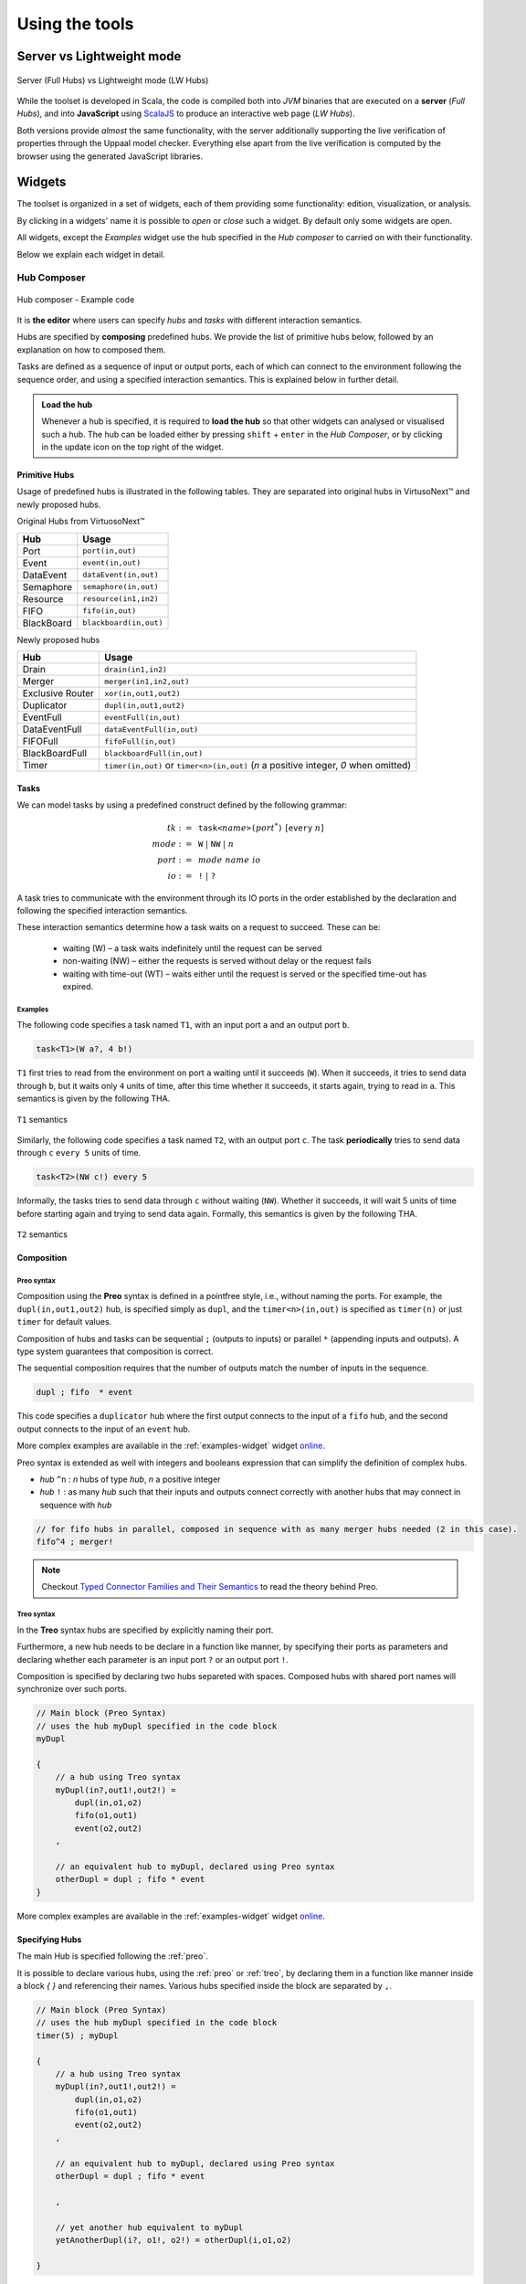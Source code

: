 Using the tools
***************

.. |showMore| image:: _static/imgs/showMore.svg
.. |download| image:: _static/imgs/download.svg

Server vs Lightweight mode
==========================

.. figure:: _static/imgs/lw-vs-server.png
    :align: center
    :target: _static/imgs/lw-vs-server.png

    Server (Full Hubs) vs Lightweight mode (LW Hubs)

While the toolset is developed in Scala, the code is compiled both into *JVM*
binaries that are executed on a **server** (*Full Hubs*), and into **JavaScript** using
`ScalaJS <https://wwws.scala- js.org>`_ to produce an interactive web page (*LW Hubs*).

Both versions provide *almost* the same functionality, with the server
additionally supporting the live verification of properties through the Uppaal model checker.
Everything else apart from the live verification is computed
by the browser using the generated JavaScript libraries.

Widgets
=======

The toolset is organized in a set of widgets, each of them providing some functionality:
edition, visualization, or analysis.

By clicking in a widgets' name it is possible to `open` or `close` such a widget.
By default only some widgets are open.

All widgets, except the `Examples` widget use the hub specified in the `Hub composer`
to carried on with their functionality.

Below we explain each widget in detail.

.. _composer-widget:

Hub Composer
------------

.. figure:: _static/imgs/widgets/composer.png
    :align: center
    :scale: 40 %

    Hub composer - Example code

It is **the editor** where users can specify *hubs* and *tasks* with different interaction semantics.

Hubs are specified by **composing** predefined hubs.
We provide the list of primitive hubs below, followed by an explanation on how to composed them.

Tasks are defined as a sequence of input or output ports,
each of which can connect to the environment following the sequence order,
and using a specified interaction semantics.
This is explained below in further detail.

.. admonition:: Load the hub

    Whenever a hub is specified, it is required to **load the hub** so that other widgets can analysed or visualised such a hub.
    The hub can be loaded either by pressing ``shift`` + ``enter`` in the `Hub Composer`, or
    by clicking in the update icon on the top right of the widget.


Primitive Hubs
^^^^^^^^^^^^^^

Usage of predefined hubs is illustrated in the following tables.
They are separated into original hubs in VirtusoNext™ and newly proposed hubs.

.. |port| image:: _static/imgs/hubs/port.svg
.. |event| image:: _static/imgs/hubs/event.svg
.. |dEvent| image:: _static/imgs/hubs/dataEvent.svg
.. |sema| image:: _static/imgs/hubs/semaphore.svg
.. |resrc| image:: _static/imgs/hubs/resource.svg
.. |fifo| image:: _static/imgs/hubs/fifo.svg
.. |bb| image:: _static/imgs/hubs/blackboard.svg
.. |drain| image:: _static/imgs/hubs/drain.svg
.. |merger| image:: _static/imgs/hubs/port.svg
.. |dupl| image:: _static/imgs/hubs/dupl.svg
.. |eventF| image:: _static/imgs/hubs/eventFull.svg
.. |dEventF| image:: _static/imgs/hubs/dataEventFull.svg
.. |fifoF| image:: _static/imgs/hubs/fifoFull.svg
.. |bbF| image:: _static/imgs/hubs/blackboardFull.svg
.. |timer| image:: _static/imgs/hubs/timer.svg
.. |xor| image:: _static/imgs/hubs/xor.svg

.. |semaA| image:: _static/imgs/tha/semaphore.png

Original Hubs from VirtuosoNext™

=================== =================
Hub                 Usage
=================== =================
|port| Port         ``port(in,out)``
|event| Event        ``event(in,out)``
|dEvent| DataEvent  ``dataEvent(in,out)``
|sema| Semaphore    ``semaphore(in,out)``
|resrc| Resource    ``resource(in1,in2)``
|fifo| FIFO         ``fifo(in,out)``
|bb| BlackBoard     ``blackboard(in,out)``
=================== =================

Newly proposed hubs

======================== ============================================
Hub                      Usage
======================== ============================================
|drain| Drain            ``drain(in1,in2)``
|merger| Merger          ``merger(in1,in2,out)``
|xor| Exclusive Router   ``xor(in,out1,out2)``
|dupl| Duplicator        ``dupl(in,out1,out2)``
|eventF| EventFull       ``eventFull(in,out)``
|dEventF| DataEventFull  ``dataEventFull(in,out)``
|fifoF| FIFOFull         ``fifoFull(in,out)``
|bbF| BlackBoardFull     ``blackboardFull(in,out)``
|timer| Timer            ``timer(in,out)`` or ``timer<n>(in,out)``
                         (*n* a positive integer, *0* when omitted)
======================== ============================================

Tasks
^^^^^

We can model tasks by using a predefined construct defined by the following grammar:

.. math::

    \begin{align*}
        tk              :=~& \texttt{task<}\mathit{name}\texttt{>(} \mathit{port}^{*} \texttt{)} ~[\texttt{every}~n] \\
        \mathit{mode}   :=~& \texttt{W} ~|~ \texttt{NW} ~|~ \mathit{n} \\
        \mathit{port}   :=~& \mathit{mode~name~io} \\
        \mathit{io}     :=~& \texttt{!} ~|~ \texttt{?}
    \end{align*}


A task tries to communicate with the environment through its IO ports in the order established by the declaration and
following the specified interaction semantics.

These interaction semantics determine how a task waits on a request to succeed.
These can be:

 * waiting (W) – a task waits indefinitely until the request can be served
 * non-waiting (NW) – either the requests is served without delay or the request fails
 * waiting with time-out (WT) – waits either until the request is served or the specified time-out has expired.

Examples
""""""""

The following code specifies a task named ``T1``,
with an input port ``a`` and an output port ``b``.

..  code:: haskell

        task<T1>(W a?, 4 b!)


``T1`` first tries to read from the environment on port ``a`` waiting until it succeeds (``W``).
When it succeeds, it tries to send data through ``b``, but it waits only ``4`` units of time, after this time
whether it succeeds, it starts again, trying to read in ``a``.
This semantics is given by the following THA.

.. figure:: _static/imgs/tha/t1.png
    :align: center
    :scale: 30 %

    ``T1`` semantics


Similarly, the following code specifies a task named ``T2``,
with an output port ``c``.
The task **periodically** tries to send data through ``c`` ``every 5`` units of time.

.. code-block:: haskell

    task<T2>(NW c!) every 5

Informally, the tasks tries to send data through ``c`` without waiting (``NW``).
Whether it succeeds, it will wait 5 units of time before starting again and trying to send data again.
Formally, this semantics is given by the following THA.

.. figure:: _static/imgs/tha/t2.png
    :align: center
    :scale: 30 %

    ``T2`` semantics

Composition
^^^^^^^^^^^

.. _preo:

Preo syntax
"""""""""""
Composition using the **Preo** syntax is defined in a pointfree style, i.e., without naming the ports.
For example, the ``dupl(in,out1,out2)`` hub, is specified simply as ``dupl``,
and the ``timer<n>(in,out)`` is specified as ``timer(n)`` or just ``timer`` for default values.

Composition of hubs and tasks can be sequential ``;`` (outputs to inputs)
or parallel ``*`` (appending inputs and outputs).
A type system guarantees that composition is correct.

The sequential composition requires that the number of outputs match the number of inputs in the sequence.

.. code::

    dupl ; fifo  * event

This code specifies a ``duplicator`` hub
where the first output connects to the input of a ``fifo`` hub,
and the second output connects to the input of an ``event`` hub.

More complex examples are available in the :ref:`examples-widget` widget `online <http://arcatools.org/hubs>`_.

Preo syntax is extended as well with integers and booleans expression that can simplify the definition of complex hubs.


* `hub` ``^n`` : `n` hubs of type `hub`, `n` a positive integer
* `hub` ``!`` :  as many `hub` such that their inputs and outputs connect correctly with another hubs
  that may connect in sequence with *hub*

.. code-block::

    // for fifo hubs in parallel, composed in sequence with as many merger hubs needed (2 in this case).
    fifo^4 ; merger!

.. note::

    Checkout `Typed Connector Families and Their Semantics <http://jose.proenca.org/papers/connector-families/scp-cfam.pdf>`_
    to read the theory behind Preo.

.. _treo:

Treo syntax
"""""""""""

In the **Treo** syntax hubs are specified by explicitly naming their port.

Furthermore, a new hub needs to be declare in a function like manner, by specifying their ports as parameters
and declaring whether each parameter is an input port ``?`` or an output port ``!``.

Composition is specified by declaring two hubs separeted with spaces.
Composed hubs with shared port names will synchronize over such ports.

.. code::

    // Main block (Preo Syntax)
    // uses the hub myDupl specified in the code block
    myDupl

    {
        // a hub using Treo syntax
        myDupl(in?,out1!,out2!) =
            dupl(in,o1,o2)
            fifo(o1,out1)
            event(o2,out2)
        ,

        // an equivalent hub to myDupl, declared using Preo syntax
        otherDupl = dupl ; fifo * event
    }

More complex examples are available in the :ref:`examples-widget` widget `online <http://arcatools.org/hubs>`_.


Specifying Hubs
^^^^^^^^^^^^^^^

The main Hub is specified following the :ref:`preo`.

It is possible to declare various hubs, using the :ref:`preo` or :ref:`treo`,
by declaring them in a function like manner inside a block `{ }` and referencing their names.
Various hubs specified inside the block are separated by ``,``.

.. code::

    // Main block (Preo Syntax)
    // uses the hub myDupl specified in the code block
    timer(5) ; myDupl

    {
        // a hub using Treo syntax
        myDupl(in?,out1!,out2!) =
            dupl(in,o1,o2)
            fifo(o1,out1)
            event(o2,out2)
        ,

        // an equivalent hub to myDupl, declared using Preo syntax
        otherDupl = dupl ; fifo * event

        ,

        // yet another hub equivalent to myDupl
        yetAnotherDupl(i?, o1!, o2!) = otherDupl(i,o1,o2)

    }


.. _circuit-widget:

Circuit of the instance
-----------------------

.. figure:: _static/imgs/widgets/circuit.png
    :align: center
    :scale: 40 %

    Hub circuit - Two task, ``t1`` and ``t2``, write in sequence to another task ``act``


This widget shows the architectural view of the hub specified in the `Hub Composer`, i.e. how primitive hubs
and tasks are connected to form a more complex hub.

**Blue boxes** with names represent `tasks`;
**white circles**, if any, represent free `input/output ports`, i.e. ports that haven't been connected yet; and
**the rest of the nodes** represent `primitive hubs`.

**Arrows** represent `connections` from output to input ports.
Incoming and outgoing arrows from tasks are labeled with the corresponding interaction semantics
(``W``, ``NW``, ``n`` - ``n`` a positive integer), the port's name (only when using the **Treo** syntax), and
the type of port (input or output).


Hub Automaton of the instance
-----------------------------

.. figure:: _static/imgs/widgets/automaton.png
    :align: center
    :scale: 40 %

    (Timed) Hub Automaton - Example automaton for a hub ``timer(5)``


This widget shows the simplified and serialized automaton of the hub specified in the `Hub Composer`.

A **white circled location** represents the initial state.
All locations have a **clock invariant**, represented by a purple label next to the location node, e.g. :math:`cl\leq 5` (right location).
Locations that do not show any clock invariant are locations with trivially satisfied invariants, namely :math:`\top`.

Transitions are labeled as followed:

    - **guard constraint**, represented by a green label within angle brackets, e.g. :math:`\langle \top \rangle`
    - **clock constraint**, if any, represented by a yellow label following the guard constraint, e.g. :math:`cl == 5` (bottom transition)
    - **synchronizing ports**, represented by blue labels, e.g. :math:`in\downarrow`, where :math:`\downarrow` represents an input port, and :math:`\uparrow` an output port
    - **updates**, if any, represented by a dark blue label, e.g. :math:`bf:=in` (top transition)
    - **clock updates**, if any, represented by a purple label, e.g. :math:`cl:=0` (top transition)


.. warning::

    There is a known issue where labels of the automaton 
    are not visualised in the current version of Firefox.

.. _examples-widget:

Examples
--------

.. figure:: _static/imgs/widgets/examples.png
    :align: center
    :scale: 60 %

    Examples - A set of example hubs written in `Preo` and `Treo` syntax

This widget provides a set of example hubs,
from primitive (e.g. `Port` and `Port - 2 sources`) to more complex ones (e.g. `Alternator` and `Sequencer`).

Some examples are written in `Preo` syntax, such as `Alternator (no variables)`, and others in `Treo` syntax, such as `Alternator`.

By clicking on one of the examples, the corresponding code will be loaded in the `Hub Composer` and it will trigger the update of other
widgets that are opened.

Context Switch Analysis
-----------------------

.. figure:: _static/imgs/widgets/context.png
    :align: center
    :scale: 60 %

    Context Switch Analysis - Minimum number of context switches for the trace ``p1,p2`` from the hub example from :ref:`circuit-widget`

This widget is an interactive panel to estimate the minimum number of context switches that a given trace in
the current hub will have if implemented in VirtuosoNext™.

A trace is a sequence of ports executions. In the example, the trace ``p1,p2`` captures any trace in which ``p1`` executes,
followed by the execution of port ``p2``. In bot cases, ``p1`` and ``p2`` could execute synchronously with other ports.

It is possible to express ``n`` -sequential executions of the same port ``p`` as ``p^n``.
For example ``p^3``, instead of ``p,p,p``.

The trace can be specified in the text box next to the `Pattern:`.
After which, it is required to load the trace by
either pressing ``shift`` + ``enter`` or clicking on the load icon on the top right of the box.

The widget will present the analysis below by stating the minimum number of context switches required,
showing the transitions that follow such a trace and the number of context switches per transition.

In the example, the trace ``p1,p2`` requires in the best case `12 CS`.
Starting from the initial state `1` it transitions to state `2`
by executing synchronously ports ``s2``, ``get``, and ``p1``.
Context switches occur when the execution changes from the **Kernel** to some user **task** and vice-versa.
Hubs execute in the Kernel task.

The following table summarises the possible sequence of CS between the Kernel task (executing the hub) and the user
tasks responsible for the synchronisation requests on ports ``s2``, ``s1``, ``get``, ``p1``, and ``p2``.
**Each line represents 1 CS**.

Notice that this is just an example.
In reality, the order in which the kernel selects which task to execute next depends on many factors,
including the priority of the tasks, and other tasks that might be executing.

=====  ===================  ===============  ===================
#      Control From         Synchronisation  Control To
                            Request
=====  ===================  ===============  ===================
1 	   Kernel								 Task with s2
2      Task with s2         s2               Kernel
3      Kernel                                Task with get
4      Task with get        get              Kernel
5      Kernel                                Task with p1
6      Task with p1         p1               Kernel
-----  -------------------  ---------------  -------------------
7      Kernel                                Task with s1
8      Task with s1         s1               Kernel
9      Kernel                                Task with get
10     Task with get        get              Kernel
11     Kernel                                Task with p2
12     Task with p2         p2               Kernel
=====  ===================  ===============  ===================

For example, assuming the execution starts in the Kernel and there are not other tasks executing apart from the ones mentioned.
The Kernel selects the next task to execute (based on priority, etc.), in this case, the task responsible for ``s2``,
and it takes 1 CS to change control to the such a task.
This task then request to synchronise on port ``s2`` and the control goes back to the kernel (+1 CS).

Please notice that this widget is experimental.

Hub Automaton Analysis
----------------------

.. figure:: _static/imgs/widgets/analysis.png
    :align: center
    :scale: 50 %

    THA Analysis - example of structural properties for the automaton of the hub specified in the :ref:`composer-widget`

This widget provides a summary of some structural properties of the timed hub automaton.
Currently:

- **Memory estimation** -
  minimum memory size (bits) required in terms of data (assumes Integer variables) and clock variables (Float variables),
  and in terms space needed to encode all states.
  Typically :math:`\lceil\log_2(n)\rceil` bits are required to encode n states.

- **Code size estimation** -
  lines of code needed to encode the hub. Typically one line per: transition, state, variable,
  guard, and assignment instruction. We consider assignment instruction to clock resets and assignments on internal variables.
  Assignments from input to output ports are not consider as such.

- **Always available ports** -
  information about which ports of the hub are always ready to synchronise (up to some restrictions).
  This is, ports that are ready to execute in any state of the hub, possibly up to some restrictions imposed by guards, or
  synchronizations with other ports. For example in a data ``dataEvent`` hub, the input port is always ready to synchronize
  without delay, and without restrictions imposed by the hub - transitions with this port are single-action transitions
  and have a trivially satisfied guard.

.. _temporal-widget:

Temporal Logic
--------------

.. figure:: _static/imgs/widgets/logic.png
    :align: center
    :scale: 50 %

    Temporal Logic - example of temporal properties for the automaton of the hub specified in the :ref:`composer-widget`


This widget is the editor where the user can specify a list of `timed behavioral properties`,
and (if using the server version) `verify` them by relying on an instance of the Uppaal model checker running in our server
(if using `ArcaTools <http://arcatools.org/assets/hubs.html>`_)
or the user's computer (if using a local installation).

The grammar
^^^^^^^^^^^

Properties are given using a **dynamic temporal logic** proposed for Timed Hub Automata,
which can be seen as a subset of Uppaal Timed Computation Tree Logic (TCTL).
This logic provides new operators to reason about the behaviour of the systems
focusing on **actions**, i.e., on ports that are fired rather than on locations as Uppaal TCTL.

TCTL properties are described using path formulas and state formulas. A
path formula quantifies over paths of the underlying transition system, while
a state formula quantifies over a single state of such system.

A valid property consists of a `path formula` `pf` given by the following grammar

.. code:: none

      // path formula
      pf ::= A[] sf | E[] sf | A<> sf | E<> sf | sf --> sf | every a --> b [after n]

      // state formula
      sf ::= a | a.doing | a.done
           | a refiresAfter n | a refiresAfterOrAt n | a refiresBefore n | a refiresBeforeOrAt n |
           | not sf
           | sf and sf | sf imply sf | sf or sf
           | ecc
           | deadlock | nothing

      // extended clock constraints
      ecc ::= c # n | c - # n | ecc and ecc | a.t # n

      // clock constraints operators
      # :: =  < | <= | == | >= | >

where `a` and `b` are port names, `c` is a clock, and `n` is an Integer.
``A`` and ``E`` are the universal and existential quantifiers over paths,
while ``[]`` and ``<>`` are the universal and existential quantifiers over states.
``a.t`` is a special clock assigned to port `a` that is set to `0` every time `a` fires -- i.e.,
after `a` fired, this clock tracks the time since `a` last fired.

The following table describes intuitively when each formula is satisfied.

========================= =======================================================================
Construct                      Description
========================= =======================================================================
``A[] sf``                 Holds if in **all** possible paths,
                           ``sf`` holds in **all** states
``A<> sf``                 Holds if in **all** possible paths,
                           ``sf`` holds in **at least one** state
``E[] sf``                 Holds if in **at least one** path,
                           ``sf`` holds in **all** states
``E<> sf``                 Holds if in **at least one** path,
                           ``sf`` holds in **at least one** state
``sf1 --> sf2``            Holds if whenever in every path where ``sf1`` in some state `s`,
                           ``sf2`` is eventually satisfied along the path from `s`.
                           It is a shorthand for ``A[] (sf1 imply (A <> sf2 ))``.
                           Notice that neither Uppaal nor our logic allows nested
                           path formulas.
``every a --> b after n``  Holds if, whenever `a` fires, `b` will fire before `a` fires again,
                           but after 5 or more units of time since `a` fired.
``a``                      Holds at the time instance when port `a` fires.
``a.doing``                Holds if `a` was the last port to be fired.
``a.done``                 Holds if `a` has fired at least once.
``a refiresAfter n``       Holds in states where, if `a` fired,
                           then it cannot refire until more than `n` units of time passed.
``a refiresAfterOrAt n``   Holds in states where, if `a` fired,
                           then it cannot refire until `n` or more units of time passed.
``a refiresBefore n``      Holds in states where `a` fires
                           before less than `n` units of time passed since the beginning or since it last fired.
``a refiresBeforeOrAt n``  Holds in states where `a` fires
                           before `n` or less units of time passed since the beginning or since it last fired.
``not sf``                 Holds in states where sf is not satisfied
``sf1 and sf2``            Holds in states where both ``sf1`` and ``sf2`` are satisfied
``sf1 or sf2``             Holds in states where ``sf1`` or ``sf2`` are satisfied
``sf1 imply sf2``          Holds in states where if ``sf1`` is satisfied, ``sf2`` is satisfied as well.
                           In states where ``sf1`` is not satisfied
                           the property is trivially satisfied.
``nothing``                Holds in states where no action has fired previously.
``deadlock``               Holds in states where there are no outgoing action transitions
                           neither from the state itself or any of its delay successors.
``c # n``                  Holds in states where the current value of clock c, :math:`\eta(c)`,
                           satisfies the condition :math:`\eta(c) ~\#~ n`.
``c1 - c2 # n``            Holds in states where the current value of clock c1 and c2,
                           satisfy the condition :math:`\eta(c1) - \eta(c2) ~\#~ n`.
``ecc1 and ecc1``          Holds in states where both clock constraints ``ecc1`` and ``ecc2`` are
                           satisfied.
``a.t # n``                Holds in states where the current value of clock ``a.t``
                           satisfies the condition :math:`\eta(a.t) ~\#~ n`.
========================= =======================================================================

The widget
^^^^^^^^^^

To analyse the properties the user needs to load the properties
by either pressing ``shift`` + ``enter`` or by clicking on the load icon on the top right of the widget.

Even when using the lightweight version,
the widget provides the necessary information to verify each property using Uppaal manually.

After loading the properties, a new box appears showing the results.
In particular, for each property, the result box shows:

- whether it is satisfied (✓ or ✗). This is shown only when using the server version (Full Hubs)
- its encoding using Uppaal's temporal logic syntax. This is accessed by clicking on the expand button |showMore|.
  Notice that a property using our logic might be translated into several Uppaal properties.
  In this case, we show for each Uppaal property whether it is satisfied -
  all should be satisfied in order to satisfy the original property.
- the Uppaal model needed to verify such a property and the property itself encoded using Uppaals' syntax. This can be
  downloaded by clicking on |download|.

.. figure:: _static/imgs/widgets/verification-open.png
    :align: center
    :scale: 50 %

    Verification Information - Output result from loading the properties in the Temporal Logic box.

.. admonition:: One Uppaal model per property

    Depending on the kind of property, the model may need to incorporate more or less auxiliary variables
    in order to support such a query. For example, `a.done` query requires to add a Boolean variable `a_done` to the model,
    initialized as false and set to true whenever port `a` fires (never set to false again).
    Thus, each property has its own Uppaal model.


Manual verification using Uppaal
^^^^^^^^^^^^^^^^^^^^^^^^^^^^^^^^

Although the user can automatically verify properties from the temporal logic widget, as explained above,
it its possible to download the model |download| and import the model from the Uppaal model checker.

After running Uppaal, go to **File** -> **Open System** and select the ``.xml`` model downloaded either from the
:ref:`uppaal` or :ref:`temporal-widget` widget.

- **Editor**: shows the automaton of the hub and the structure of the Uppaal Project.
  Global declarations of variables, clocks, and channels, can be found under *Declarations*, while local declarations
  can be found under *Hub* -> *Declarations*. The initialization of the system is found under *System declarations*.
- **Simulator**: provides tools to simulate executions by selecting an enabled transition, while
  highlighting the current location in the automaton, among other functionality.
- **Verifier**: provides functionality to write temporal properties and verify them.
  If the model imported was downloaded from the :ref:`temporal-widget` widget,
  it will show the corresponding property for which the model was created.


.. _uppaal:

Uppaal Model
------------

.. figure:: _static/imgs/widgets/uppaal.png
    :align: center
    :scale: 50 %

    Uppaal Model - Uppaal timed automaton model of the hub specified in the `Hub Composer`.

This widget provides the base Uppaal timed automaton model of the hub specified in the `Hub Composer`.
By base we mean that the model does not have any auxiliary variable or committed states in between states of the original model, as is the case
with Uppaal models generated in the :ref:`temporal-widget` widget.

The model can be downloaded |download| and imported into the Uppaal model checker for further analysis.



